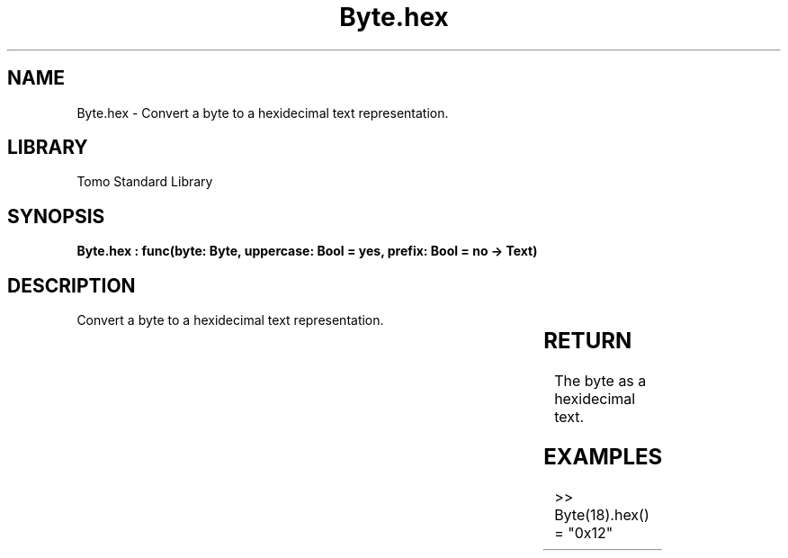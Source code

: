 '\" t
.\" Copyright (c) 2025 Bruce Hill
.\" All rights reserved.
.\"
.TH Byte.hex 3 2025-04-19T14:30:40.360114 "Tomo man-pages"
.SH NAME
Byte.hex \- Convert a byte to a hexidecimal text representation.

.SH LIBRARY
Tomo Standard Library
.SH SYNOPSIS
.nf
.BI "Byte.hex : func(byte: Byte, uppercase: Bool = yes, prefix: Bool = no -> Text)"
.fi

.SH DESCRIPTION
Convert a byte to a hexidecimal text representation.


.TS
allbox;
lb lb lbx lb
l l l l.
Name	Type	Description	Default
byte	Byte	The byte to convert to hex. 	-
uppercase	Bool	Whether or not to use uppercase hexidecimal letters. 	yes
prefix	Bool	Whether or not to prepend a `0x` prefix. 	no
.TE
.SH RETURN
The byte as a hexidecimal text.

.SH EXAMPLES
.EX
>> Byte(18).hex()
= "0x12"
.EE

